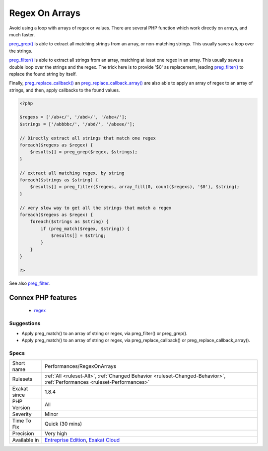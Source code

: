 .. _performances-regexonarrays:

.. _regex-on-arrays:

Regex On Arrays
+++++++++++++++

.. meta::
	:description:
		Regex On Arrays: Avoid using a loop with arrays of regex or values.
	:twitter:card: summary_large_image
	:twitter:site: @exakat
	:twitter:title: Regex On Arrays
	:twitter:description: Regex On Arrays: Avoid using a loop with arrays of regex or values
	:twitter:creator: @exakat
	:twitter:image:src: https://www.exakat.io/wp-content/uploads/2020/06/logo-exakat.png
	:og:image: https://www.exakat.io/wp-content/uploads/2020/06/logo-exakat.png
	:og:title: Regex On Arrays
	:og:type: article
	:og:description: Avoid using a loop with arrays of regex or values
	:og:url: https://php-tips.readthedocs.io/en/latest/tips/Performances/RegexOnArrays.html
	:og:locale: en
Avoid using a loop with arrays of regex or values. There are several PHP function which work directly on arrays, and much faster.

`preg_grep() <https://www.php.net/preg_grep>`_ is able to extract all matching strings from an array, or non-matching strings. This usually saves a loop over the strings.

`preg_filter() <https://www.php.net/preg_filter>`_ is able to extract all strings from an array, matching at least one regex in an array. This usually saves a double loop over the strings and the regex. The trick here is to provide '$0' as replacement, leading `preg_filter() <https://www.php.net/preg_filter>`_ to replace the found string by itself.

Finally, `preg_replace_callback() <https://www.php.net/preg_replace_callback>`_ an `preg_replace_callback_array() <https://www.php.net/preg_replace_callback_array>`_ are also able to apply an array of regex to an array of strings, and then, apply callbacks to the found values.

.. code-block:: php
   
   <?php
   
   $regexs = ['/ab+c/', '/abd+/', '/abe+/'];
   $strings = ['/abbbbc/', '/abd/', '/abeee/'];
   
   // Directly extract all strings that match one regex
   foreach($regexs as $regex) {
       $results[] = preg_grep($regex, $strings);
   }
   
   // extract all matching regex, by string
   foreach($strings as $string) {
       $results[] = preg_filter($regexs, array_fill(0, count($regexs), '$0'), $string);
   }
   
   // very slow way to get all the strings that match a regex
   foreach($regexs as $regex) {
       foreach($strings as $string) {
           if (preg_match($regex, $string)) {
               $results[] = $string;
           }
       }
   }
   
   ?>

See also `preg_filter <https://php.net/preg_filter>`_.

Connex PHP features
-------------------

  + `regex <https://php-dictionary.readthedocs.io/en/latest/dictionary/regex.ini.html>`_


Suggestions
___________

* Apply preg_match() to an array of string or regex, via preg_filter() or preg_grep().
* Apply preg_match() to an array of string or regex, via preg_replace_callback() or preg_replace_callback_array().




Specs
_____

+--------------+--------------------------------------------------------------------------------------------------------------------------+
| Short name   | Performances/RegexOnArrays                                                                                               |
+--------------+--------------------------------------------------------------------------------------------------------------------------+
| Rulesets     | :ref:`All <ruleset-All>`, :ref:`Changed Behavior <ruleset-Changed-Behavior>`, :ref:`Performances <ruleset-Performances>` |
+--------------+--------------------------------------------------------------------------------------------------------------------------+
| Exakat since | 1.8.4                                                                                                                    |
+--------------+--------------------------------------------------------------------------------------------------------------------------+
| PHP Version  | All                                                                                                                      |
+--------------+--------------------------------------------------------------------------------------------------------------------------+
| Severity     | Minor                                                                                                                    |
+--------------+--------------------------------------------------------------------------------------------------------------------------+
| Time To Fix  | Quick (30 mins)                                                                                                          |
+--------------+--------------------------------------------------------------------------------------------------------------------------+
| Precision    | Very high                                                                                                                |
+--------------+--------------------------------------------------------------------------------------------------------------------------+
| Available in | `Entreprise Edition <https://www.exakat.io/entreprise-edition>`_, `Exakat Cloud <https://www.exakat.io/exakat-cloud/>`_  |
+--------------+--------------------------------------------------------------------------------------------------------------------------+


